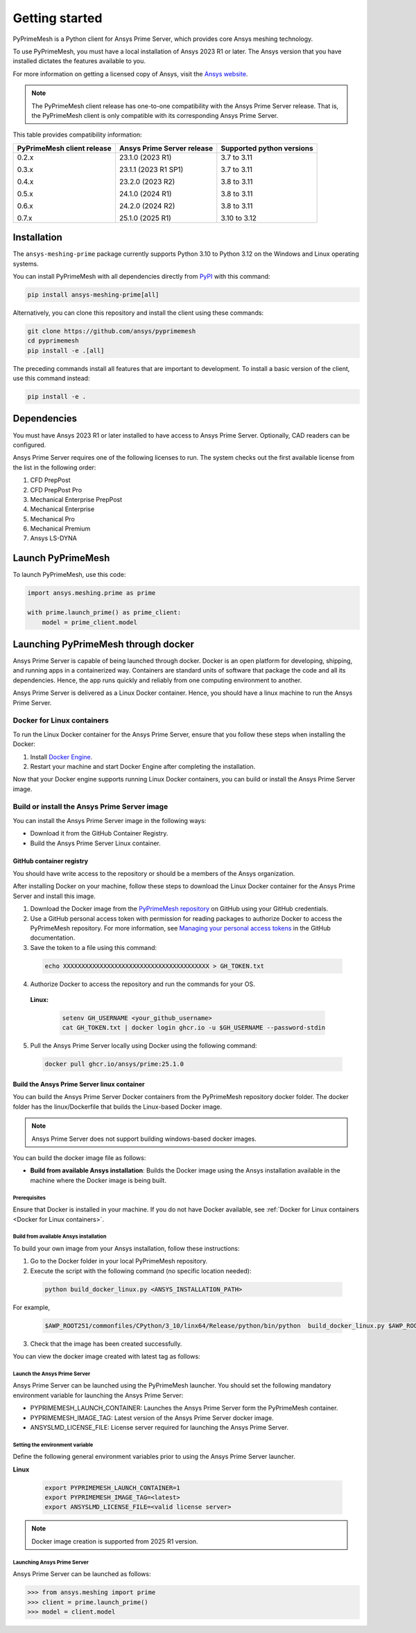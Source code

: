 .. _ref_index_getting_started:

===============
Getting started
===============

PyPrimeMesh is a Python client for Ansys Prime Server,
which provides core Ansys meshing technology.

To use PyPrimeMesh, you must have a local installation of Ansys 2023 R1 or later.
The Ansys version that you have installed dictates the features available to you.

For more information on getting a licensed copy of Ansys, visit the `Ansys website <https://www.ansys.com/>`_.

.. note::
   The PyPrimeMesh client release has one-to-one compatibility with the Ansys Prime Server release.
   That is, the PyPrimeMesh client is only compatible with its corresponding Ansys Prime Server.

This table provides compatibility information:

+----------------------------+----------------------------+--------------------------+
| PyPrimeMesh client release | Ansys Prime Server release |Supported python versions |
+============================+============================+==========================+
| 0.2.x                      | 23.1.0 (2023 R1)           | 3.7 to 3.11              |
|                            |                            |                          |
| 0.3.x                      | 23.1.1 (2023 R1 SP1)       | 3.7 to 3.11              |
|                            |                            |                          |
| 0.4.x                      | 23.2.0 (2023 R2)           | 3.8 to 3.11              |
|                            |                            |                          |
| 0.5.x                      | 24.1.0 (2024 R1)           | 3.8 to 3.11              |
|                            |                            |                          |
| 0.6.x                      | 24.2.0 (2024 R2)           | 3.8 to 3.11              |
|                            |                            |                          |
| 0.7.x                      | 25.1.0 (2025 R1)           | 3.10 to 3.12             |
+----------------------------+----------------------------+--------------------------+

Installation
------------

The ``ansys-meshing-prime`` package currently supports Python 3.10
to Python 3.12 on the Windows and Linux operating systems.

You can install PyPrimeMesh with all dependencies directly from `PyPI <https://pypi.org/>`_  with this command:

.. code-block::

   pip install ansys-meshing-prime[all]


Alternatively, you can clone this repository and install the client using these commands:

.. code-block::

   git clone https://github.com/ansys/pyprimemesh
   cd pyprimemesh
   pip install -e .[all]


The preceding commands install all features that are important to development.
To install a basic version of the client, use this command instead:

.. code-block::

   pip install -e .


Dependencies
------------

You must have Ansys 2023 R1 or later installed to have access to Ansys Prime
Server. Optionally, CAD readers can be configured. 

Ansys Prime Server requires one of the following licenses to run. The system
checks out the first available license from the list in the following order:

1.  CFD PrepPost
2.  CFD PrepPost Pro
3.  Mechanical Enterprise PrepPost
4.  Mechanical Enterprise
5.  Mechanical Pro
6.  Mechanical Premium
7.  Ansys LS-DYNA

Launch PyPrimeMesh
------------------

To launch PyPrimeMesh, use this code:

.. code-block:: python

   import ansys.meshing.prime as prime

   with prime.launch_prime() as prime_client:
       model = prime_client.model

Launching PyPrimeMesh through docker
------------------------------------

Ansys Prime Server is capable of being launched through docker. 
Docker is an open platform for developing, shipping, and running apps in a containerized way.
Containers are standard units of software that package the code and all its dependencies.
Hence, the app runs quickly and reliably from one computing environment to another.

Ansys Prime Server is delivered as a Linux Docker container.
Hence, you should have a linux machine to run the Ansys Prime Server.

Docker for Linux containers
~~~~~~~~~~~~~~~~~~~~~~~~~~~~
To run the Linux Docker container for the Ansys Prime Server, 
ensure that you follow these steps when installing the Docker:

1.	Install `Docker Engine <https://docs.docker.com/engine/install/rhel/>`_.

2.	Restart your machine and start Docker Engine after completing the installation.

Now that your Docker engine supports running Linux Docker containers, you can build or install the Ansys Prime Server image.

Build or install the Ansys Prime Server image
~~~~~~~~~~~~~~~~~~~~~~~~~~~~~~~~~~~~~~~~~~~~~~~~

You can install the Ansys Prime Server image in the following ways:

•	Download it from the GitHub Container Registry.

•	Build the Ansys Prime Server Linux container.


GitHub container registry
^^^^^^^^^^^^^^^^^^^^^^^^^

.. note::
You should have write access to the repository or should be a members of the Ansys organization.

After installing Docker on your machine, follow these steps to download the Linux Docker container
for the Ansys Prime Server and install this image.

1.	Download the Docker image from the `PyPrimeMesh repository <https://github.com/ansys/pyprimemesh>`_ on GitHub using your GitHub credentials.
2.	Use a GitHub personal access token with permission for reading packages to authorize Docker to access the PyPrimeMesh repository. For more information, see `Managing your personal access tokens <https://docs.github.com/en/authentication/keeping-your-account-and-data-     secure/managing-your-personal-access-tokens>`_ in the GitHub documentation.
3.	Save the token to a file using this command:

   .. code-block:: pycon

      echo XXXXXXXXXXXXXXXXXXXXXXXXXXXXXXXXXXXXXXXX > GH_TOKEN.txt

4.	Authorize Docker to access the repository and run the commands for your OS. 

   **Linux:**

      .. code-block:: pycon
         
         setenv GH_USERNAME <your_github_username>
         cat GH_TOKEN.txt | docker login ghcr.io -u $GH_USERNAME --password-stdin

5.	Pull the Ansys Prime Server locally using Docker using the following command:

   .. code-block:: pycon

        docker pull ghcr.io/ansys/prime:25.1.0


Build the Ansys Prime Server linux container
^^^^^^^^^^^^^^^^^^^^^^^^^^^^^^^^^^^^^^^^^^^^^^   

You can build the Ansys Prime Server Docker containers from the PyPrimeMesh repository docker folder.
The docker folder has the linux/Dockerfile that builds the Linux-based Docker image.

.. note::
   Ansys Prime Server does not support building windows-based docker images.

You can build the docker image file as follows: 

•	**Build from available Ansys installation**: Builds the Docker image using the Ansys installation available in the machine where the Docker image is being built.

Prerequisites
''''''''''''''

Ensure that Docker is installed in your machine. If you do not have Docker available, see :ref:`Docker for Linux containers <Docker for Linux containers>`.


Build from available Ansys installation
''''''''''''''''''''''''''''''''''''''''

To build your own image from your Ansys installation, follow these instructions:

1. Go to the Docker folder in your local PyPrimeMesh repository.

2.	Execute the script with the following command (no specific location needed):

  .. code-block:: pycon

     python build_docker_linux.py <ANSYS_INSTALLATION_PATH>

For example,

   .. code-block:: pycon

      $AWP_ROOT251/commonfiles/CPython/3_10/linx64/Release/python/bin/python  build_docker_linux.py $AWP_ROOT251

3. Check that the image has been created successfully. 

You can view the docker image created with latest tag as follows:

.. figure:: ../images/docker_image.png
  :width: 800pt
  :align: center

Launch the Ansys Prime Server
''''''''''''''''''''''''''''''

Ansys Prime Server can be launched using the PyPrimeMesh launcher.
You should set the following mandatory environment variable for launching the Ansys Prime Server:

- PYPRIMEMESH_LAUNCH_CONTAINER: Launches the Ansys Prime Server form the PyPrimeMesh container.

- PYPRIMEMESH_IMAGE_TAG: Latest version of the Ansys Prime Server docker image.

- ANSYSLMD_LICENSE_FILE: License server required for launching the Ansys Prime Server.

Setting the environment variable
'''''''''''''''''''''''''''''''''

Define the following general environment variables prior to using the Ansys Prime Server launcher. 

**Linux**

   .. code-block:: pycon

      export PYPRIMEMESH_LAUNCH_CONTAINER=1
      export PYPRIMEMESH_IMAGE_TAG=<latest>
      export ANSYSLMD_LICENSE_FILE=<valid license server>

.. note::
   Docker image creation is supported from 2025 R1 version.

Launching Ansys Prime Server 
''''''''''''''''''''''''''''''

Ansys Prime Server can be launched as follows:

.. code-block:: pycon

   >>> from ansys.meshing import prime
   >>> client = prime.launch_prime()
   >>> model = client.model









